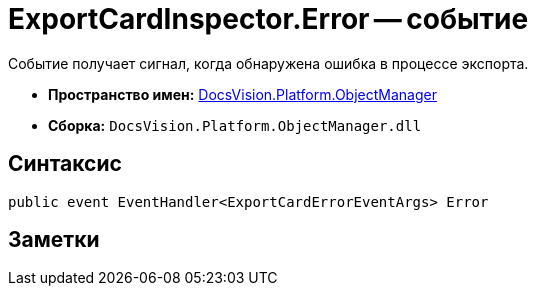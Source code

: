 = ExportCardInspector.Error -- событие

Событие получает сигнал, когда обнаружена ошибка в процессе экспорта.

* *Пространство имен:* xref:api/DocsVision/Platform/ObjectManager/ObjectManager_NS.adoc[DocsVision.Platform.ObjectManager]
* *Сборка:* `DocsVision.Platform.ObjectManager.dll`

== Синтаксис

[source,csharp]
----
public event EventHandler<ExportCardErrorEventArgs> Error
----

== Заметки
